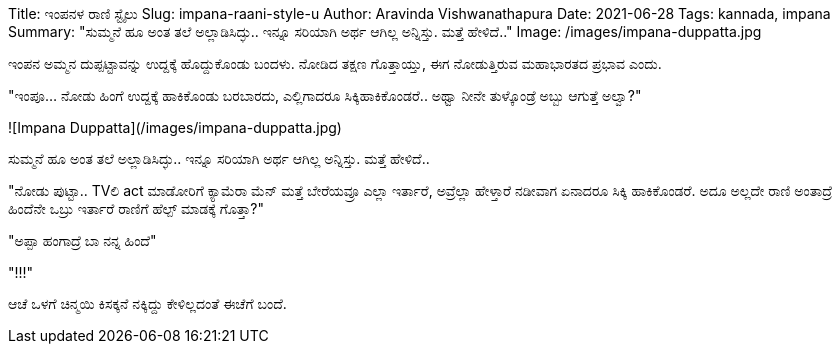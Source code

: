Title: ಇಂಪನಳ ರಾಣಿ ಸ್ಟೈಲು
Slug: impana-raani-style-u
Author: Aravinda Vishwanathapura
Date: 2021-06-28
Tags: kannada, impana
Summary: "ಸುಮ್ಮನೆ ಹೂ ಅಂತ ತಲೆ ಅಲ್ಲಾಡಿಸಿದ್ಳು.. ಇನ್ನೂ ಸರಿಯಾಗಿ ಅರ್ಥ ಆಗಿಲ್ಲ ಅನ್ನಿಸ್ತು. ಮತ್ತೆ ಹೇಳಿದೆ.."
Image: /images/impana-duppatta.jpg

ಇಂಪನ ಅಮ್ಮನ ದುಪ್ಪಟ್ಟಾವನ್ನು ಉದ್ದಕ್ಕೆ ಹೊದ್ದುಕೊಂಡು ಬಂದಳು. ನೋಡಿದ ತಕ್ಷಣ ಗೊತ್ತಾಯ್ತು, ಈಗ ನೋಡುತ್ತಿರುವ ಮಹಾಭಾರತದ ಪ್ರಭಾವ ಎಂದು.

"ಇಂಪೂ... ನೋಡು ಹಿಂಗೆ ಉದ್ದಕ್ಕೆ ಹಾಕಿಕೊಂಡು ಬರಬಾರದು, ಎಲ್ಲಿಗಾದರೂ ಸಿಕ್ಕಿಹಾಕಿಕೊಂಡರೆ.. ಅಥ್ವಾ ನೀನೇ ತುಳ್ಕೊಂಡ್ರೆ ಅಬ್ಬು ಆಗುತ್ತೆ ಅಲ್ವಾ?"

![Impana Duppatta](/images/impana-duppatta.jpg)

ಸುಮ್ಮನೆ ಹೂ ಅಂತ ತಲೆ ಅಲ್ಲಾಡಿಸಿದ್ಳು.. ಇನ್ನೂ ಸರಿಯಾಗಿ ಅರ್ಥ ಆಗಿಲ್ಲ ಅನ್ನಿಸ್ತು. ಮತ್ತೆ ಹೇಳಿದೆ..

"ನೋಡು ಪುಟ್ಟಾ.. TVಲಿ act ಮಾಡೋರಿಗೆ ಕ್ಯಾಮೆರಾ ಮೆನ್ ಮತ್ತೆ ಬೇರೆಯವ್ರೂ ಎಲ್ಲಾ ಇರ್ತಾರೆ, ಅವ್ರೆಲ್ಲಾ ಹೇಳ್ತಾರೆ ನಡೀವಾಗ ಏನಾದರೂ ಸಿಕ್ಕಿ ಹಾಕಿಕೊಂಡರೆ. ಅದೂ ಅಲ್ಲದೇ ರಾಣಿ ಅಂತಾದ್ರೆ ಹಿಂದೆನೇ ಒಬ್ರು ಇರ್ತಾರೆ ರಾಣಿಗೆ ಹೆಲ್ಪ್ ಮಾಡಕ್ಕೆ ಗೊತ್ತಾ?"

"ಅಪ್ಪಾ ಹಂಗಾದ್ರೆ ಬಾ ನನ್ನ ಹಿಂದೆ"

"!!!"

ಆಚೆ ಒಳಗೆ ಚಿನ್ಮಯಿ ಕಿಸಕ್ಕನೆ ನಕ್ಕಿದ್ದು ಕೇಳಿಲ್ಲದಂತೆ ಈಚೆಗೆ ಬಂದೆ.
